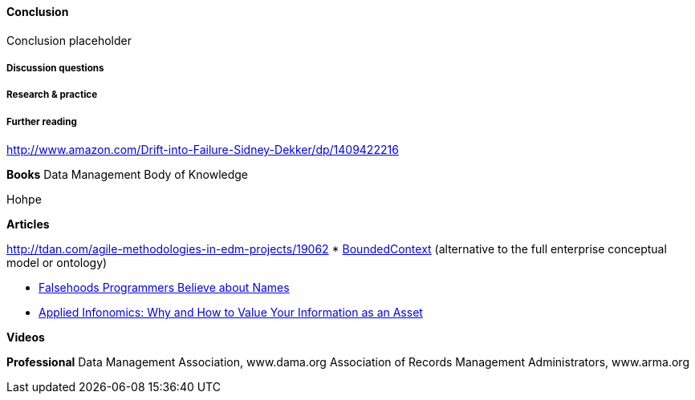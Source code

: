 ==== Conclusion

Conclusion placeholder

===== Discussion questions

===== Research & practice

===== Further reading

http://www.amazon.com/Drift-into-Failure-Sidney-Dekker/dp/1409422216

*Books*
Data Management Body of Knowledge

Hohpe

*Articles*

http://tdan.com/agile-methodologies-in-edm-projects/19062
* http://martinfowler.com/bliki/BoundedContext.html[BoundedContext] (alternative to the full enterprise conceptual model or ontology)

* https://www.kalzumeus.com/2010/06/17/falsehoods-programmers-believe-about-names/[Falsehoods Programmers Believe about Names]

* http://ht.ly/X1ej300XPZj[Applied Infonomics: Why and How to Value Your Information as an Asset]

*Videos*

*Professional*
Data Management Association, www.dama.org
Association of Records Management Administrators, www.arma.org
